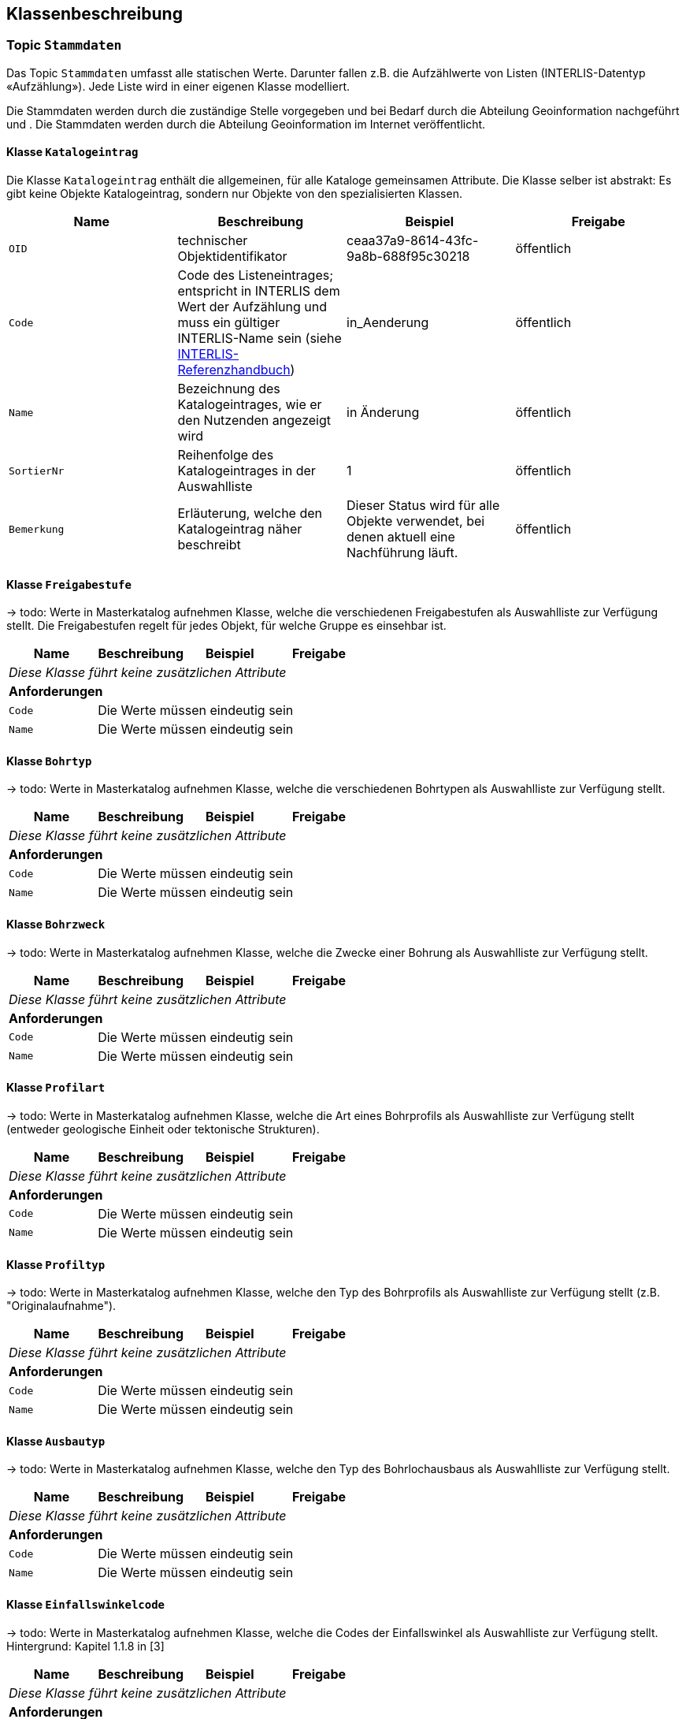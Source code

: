 == Klassenbeschreibung
=== Topic `+Stammdaten+`
Das Topic `+Stammdaten+` umfasst alle statischen Werte. Darunter fallen z.B. die Aufzählwerte von Listen (INTERLIS-Datentyp «Aufzählung»). Jede Liste wird in einer eigenen Klasse modelliert. +

Die Stammdaten werden durch die zuständige Stelle vorgegeben und bei Bedarf durch die Abteilung Geoinformation nachgeführt und . Die Stammdaten werden durch die Abteilung Geoinformation im Internet veröffentlicht.

==== Klasse `+Katalogeintrag+`
Die Klasse `+Katalogeintrag+` enthält die allgemeinen, für alle Kataloge gemeinsamen Attribute. Die Klasse selber ist abstrakt: Es gibt keine Objekte +Katalogeintrag+, sondern nur Objekte von den spezialisierten Klassen.

[cols=4*,options="header"]
|===
| Name | Beschreibung | Beispiel | Freigabe
m| OID
| technischer Objektidentifikator
| ceaa37a9-8614-43fc-9a8b-688f95c30218
| öffentlich
m| Code
| Code des Listeneintrages; entspricht in INTERLIS dem Wert der Aufzählung und muss ein gültiger INTERLIS-Name sein (siehe https://www.interlis.ch/dokumentation[INTERLIS-Referenzhandbuch])
| in_Aenderung
| öffentlich
m| Name
| Bezeichnung des Katalogeintrages, wie er den Nutzenden angezeigt wird
| in Änderung
| öffentlich
m| SortierNr
| Reihenfolge des Katalogeintrages in der Auswahlliste
| 1
| öffentlich
m| Bemerkung
| Erläuterung, welche den Katalogeintrag näher beschreibt
| Dieser Status wird für alle Objekte verwendet, bei denen aktuell eine Nachführung läuft.
| öffentlich
|===

==== Klasse `+Freigabestufe+`
-> todo: Werte in Masterkatalog aufnehmen
Klasse, welche die verschiedenen Freigabestufen als Auswahlliste zur Verfügung stellt. Die Freigabestufen regelt für jedes Objekt, für welche Gruppe es einsehbar ist.

[cols=4*,options="header"]
|===
| Name | Beschreibung | Beispiel | Freigabe
4+| _Diese Klasse führt keine zusätzlichen Attribute_
4+| *Anforderungen*
m|Code
3+| Die Werte müssen eindeutig sein
m|Name
3+| Die Werte müssen eindeutig sein
|===

==== Klasse `+Bohrtyp+`
-> todo: Werte in Masterkatalog aufnehmen
Klasse, welche die verschiedenen Bohrtypen als Auswahlliste zur Verfügung stellt.

[cols=4*,options="header"]
|===
| Name | Beschreibung | Beispiel | Freigabe
4+| _Diese Klasse führt keine zusätzlichen Attribute_
4+| *Anforderungen*
m|Code
3+| Die Werte müssen eindeutig sein
m|Name
3+| Die Werte müssen eindeutig sein
|===

==== Klasse `+Bohrzweck+`
-> todo: Werte in Masterkatalog aufnehmen
Klasse, welche die Zwecke einer Bohrung als Auswahlliste zur Verfügung stellt.

[cols=4*,options="header"]
|===
| Name | Beschreibung | Beispiel | Freigabe
4+| _Diese Klasse führt keine zusätzlichen Attribute_
4+| *Anforderungen*
m|Code
3+| Die Werte müssen eindeutig sein
m|Name
3+| Die Werte müssen eindeutig sein
|===

==== Klasse `+Profilart+`
-> todo: Werte in Masterkatalog aufnehmen
Klasse, welche die Art eines Bohrprofils als Auswahlliste zur Verfügung stellt (entweder geologische Einheit oder tektonische Strukturen).

[cols=4*,options="header"]
|===
| Name | Beschreibung | Beispiel | Freigabe
4+| _Diese Klasse führt keine zusätzlichen Attribute_
4+| *Anforderungen*
m|Code
3+| Die Werte müssen eindeutig sein
m|Name
3+| Die Werte müssen eindeutig sein
|===

==== Klasse `+Profiltyp+`
-> todo: Werte in Masterkatalog aufnehmen
Klasse, welche den Typ des Bohrprofils als Auswahlliste zur Verfügung stellt (z.B. "Originalaufnahme").

[cols=4*,options="header"]
|===
| Name | Beschreibung | Beispiel | Freigabe
4+| _Diese Klasse führt keine zusätzlichen Attribute_
4+| *Anforderungen*
m|Code
3+| Die Werte müssen eindeutig sein
m|Name
3+| Die Werte müssen eindeutig sein
|===

==== Klasse `+Ausbautyp+`
-> todo: Werte in Masterkatalog aufnehmen
Klasse, welche den Typ des Bohrlochausbaus als Auswahlliste zur Verfügung stellt.

[cols=4*,options="header"]
|===
| Name | Beschreibung | Beispiel | Freigabe
4+| _Diese Klasse führt keine zusätzlichen Attribute_
4+| *Anforderungen*
m|Code
3+| Die Werte müssen eindeutig sein
m|Name
3+| Die Werte müssen eindeutig sein
|===

==== Klasse `+Einfallswinkelcode+`
-> todo: Werte in Masterkatalog aufnehmen
Klasse, welche die Codes der Einfallswinkel als Auswahlliste zur Verfügung stellt. Hintergrund: Kapitel 1.1.8 in [3]

[cols=4*,options="header"]
|===
| Name | Beschreibung | Beispiel | Freigabe
4+| _Diese Klasse führt keine zusätzlichen Attribute_
4+| *Anforderungen*
m|Code
3+| Die Werte müssen eindeutig sein
m|Name
3+| Die Werte müssen eindeutig sein
|===

=== Topic `+Bohrprofile+`

==== Klasse `+Bohrung+`
Die Klasse `+Bohrung+` beschreibt eine Bohrung mit ihren Eigenschaften.

[cols=4*,options="header"]
|===
| Name | Beschreibung | Beispiel | Freigabe
4+| *Klassenattribute*
m| OID
| technischer Objektidentifikator
| ceaa37a9-8614-43fc-9a8b-688f95c30218
| öffentlich
m| erfasstVon
| Loginname der Person, welche den Datensatz erstellt hat (Autor); wird durch das System gesetzt
| Musterha
| +++<span style="color:red;">intern</span>+++
m| erfasstAm
| Datum und Zeit, an dem der Datensatz erstellt wurde; wird durch das System gesetzt
| 1980-03-21T15:38:12
| +++<span style="color:red;">intern</span>+++
m| geaendertVon
| Loginname der Person, welche den Datensatz zuletzt geändert hat (Editor); wird durch das System gesetzt
| Muelleran
| +++<span style="color:red;">intern</span>+++
m| geaendertAm
| Datum und Zeit, an dem der Datensatz zuletzt geändert wurde; wird durch das System gesetzt
| 2024-07-30T08:07:57
| +++<span style="color:red;">intern</span>+++
m| Name
| Name der Bohrung +
(in [3]: [Borehole.TitlePublic]; in Datenquelle: [titel])
| Bericht über die Baugrunduntersuchung Bahnhofstrasse
| öffentlich
m| Ansatzhoehe
| Ansatzhöhe des Bohrstandortes in Meter über Meer. Als Referenzpunkt gilt die Geländeoberfläche (Oberkannte Terrain, OKT). Ist die Ansatzhöhe nicht bekannt oder nicht mehr nachvollziehbar, so gilt -9999. +
(in [3]: [Borehole.Elevation_Z]; in Datenquelle: [okt])
| 785.86
| öffentlich
m| Laenge
| Gemessene Länge der Bohrung in Meter. +
(in [3]: [Borehole.Length]; in Datenquelle: [tiefe])
| 112.56
| öffentlich
m| Tiefe
| Tatsächliche, vertikale Tiefe der Bohrung; Höhendifferenz zwischen dem Bohrlandepunkt und der Ansatzhöhe (siehe Abb. 9 in [3]). +
(in Datenquelle nicht erfasst)
| 95.71
| öffentlich
m| Felstiefe
| Distanz entlang der Bohrung ab dem Ansatzpunkt `+Ansatzhoehe+` bis zum Auftreffen auf Fels (Felsoberfläche). +
(in [3]: [Borehole_Extended.Top_Bedrock]; in Datenquelle: [tiefefelsoberflaeche])
| 6.5
| öffentlich
m| Bohrbeginn
| Datum des Starts der Bohrarbeiten.
| 1985-09-27
| öffentlich
m| Bohrende
| Datum der Fertigstellung der Bohrung. Ist nur das Jahr bekannt, so gilt yyyy0l01, ist kein Datum bekannt, so gilt 11110101. +
(in [3]: [Borehole.Date]; in Datenquelle: [datum])
| 1985-10-02
| öffentlich
m| Einfallswinkel
| Gemessener Wert des Einfallens der Bohrung am Bohransatz in Grad. Alternativ kann das Einfallen als geschätzer Werte angegeben werden, die als Auswahlliste zur Verfügung gestellt werden (siehe `+rEinfallkategorie+`). +
(in [3]: [Borehole.Borejnc]; in Datenquelle: [datum])
| 0
| öffentlich
m| hatWasser
| Schalter, um anzugeben, ob bei der Bohrung auf Wasser gestossen wurde (ja/nein). +
(in [3]: [Borehole_Extended.Groundwater]; in Datenquelle: [grundwasserangetroffen])
| ja
| öffentlich
m| Wassertiefe
| Tiefe, ab welcher auf Wasser gestossen wurde. +
(in Datenquelle: aus [bemerkung] zu entnehmen)
| ja
| öffentlich
m| Baugesuchsnummer
| Nummer des Baugesuches für die entsprechende Bohrung. +
(in Datenquelle: [baugesuchsnummer])
| B2022-0064
| öffentlich
m| Nummer
| Bohrnummer im neuen Archiv; relevant bei analogen Abgaben +
(in Datenquelle: [nummer])
| GA1218
| öffentlich
m| NummerAlt
| Bohrnummer im alten Archiv +
(in Datenquelle: [nummeralt])
| GA12.2.1179
| öffentlich
m| Bemerkung
| öffentliche Bemerkung zum Objekt +
(in Datenquelle: [bemerkung])
| ab 50m geringe Wasserzutritte
| öffentlich
4+| *Geometrie*
m| Geometrie
| Geometrie des Objektes
| (ohne Beispiel)
| öffentlich
4+| *Beziehungsattribute*
m| rFreigabestufe
| Verweis auf die Freigabestufe
| (OID der Freigabestufe)
| öffentlich
m| rBohrtyp
| Verweis auf den Bohrtyp [Borehole.Kind]
| (OID des Bohrtyps)
| öffentlich
m| rBohrzweck
| Verweis auf den Bohrzweck
| (OID des Bohrzwecks)
| öffentlich
m| rWassertyp
| Verweis auf ein oder mehrere Wassertypen, falls auf Wasser gestossen wurde
| (ID der Beziehungstabelle)
| öffentlich
m| rEinfallswinkelcode
| Verweis auf den Einfallswinkelcode
| (OID des Einfallswinkelscodes)
| öffentlich
m| rHoehenbezug
| Verweis auf den Höhenbezug
| (OID des Höhenbezugs)
| öffentlich
|===

==== Klasse `+Bohrprofil+`
Die Klasse `+Bohrprofil+` beschreibt das Bohrprofil mit ihren Eigenschaften.

[cols=4*,options="header"]
|===
| Name | Beschreibung | Beispiel | Freigabe
4+| *Klassenattribute*
m| OID
| technischer Objektidentifikator
| ceaa37a9-8614-43fc-9a8b-688f95c30218
| öffentlich
m| erfasstVon
| Loginname der Person, welche den Datensatz erstellt hat (Autor); wird durch das System gesetzt
| Musterha
| +++<span style="color:red;">intern</span>+++
m| erfasstAm
| Datum und Zeit, an dem der Datensatz erstellt wurde; wird durch das System gesetzt
| 1980-03-21T15:38:12
| +++<span style="color:red;">intern</span>+++
m| geaendertVon
| Loginname der Person, welche den Datensatz zuletzt geändert hat (Editor); wird durch das System gesetzt
| Muelleran
| +++<span style="color:red;">intern</span>+++
m| geaendertAm
| Datum und Zeit, an dem der Datensatz zuletzt geändert wurde; wird durch das System gesetzt
| 2024-07-30T08:07:57
| +++<span style="color:red;">intern</span>+++
m| Titel
| todo: Dieses Attribut gibt es nicht mehr in [3]. Soll es als kantonale Erweiterung geführt werden?
| todo
| öffentlich
m| Bericht
| OID des Berichtes, in welchem das Bohrprofil beschrieben wird. Das Attribut erfüllt den Zweck eines lose gekoppelten Fremdschlüssels.
| 418de878-b3e6-4649-be04-b4a95fa70716
| öffentlich
m| Bezeichnung
| Bezeichnung, wie das Bohrloch im zugeordneten Bericht benannt ist. +
(in [3]: [Borehole_Extended.Original_Name]; in Datenquelle: [bezeichnunggeobericht])
| SB 12.05-08
| öffentlich
m| Erstelldatum
| Datum, an dem das Profil fertiggestellt wurde. +
(in Datenquelle: [erstelldatum])
| 1988-07-31
| öffentlich
m| Autor
| ID des Geologieunternehmens, welches das Profil erstellt hat. Das Attribut erfüllt den Zweck eines lose gekoppelten Fremdschlüssels.
| CHE-218.399.949
| öffentlich
m| istHauptprofil
| Schalter, um anzugeben, ob es sich um das Hauptprofil handelt (ja/nein). +
(in [3]: [Stack.isMain])
| ja
| öffentlich
m| Dokumentlink
| Dateipfad, über welchen man zum Profildokument gelangt. +
(in Datenquelle: [profil])
| Q:\...\2021-12-27-0856_N4AxenstrasseLageDerSondierungen2013_CSD.pdf
| +++<span style="color:red;">intern</span>+++
4+| *Geometrie*
m| - - -
| - - -
| - - -
| - - -
4+| *Beziehungsattribute*
m| rBohrung
| Verweis auf die Bohrung
| (OID der Bohrung)
| öffentlich
m| rProfilart
| Verweis auf die Profilart
| (OID der Profilart)
| öffentlich
m| rProfiltyp
| Verweis auf den Profiltyp
| (OID der Profiltyp)
| öffentlich
|===


==== Klasse `+Bohrlochausbau+`
Die Klasse `+Bohrlochausbau+` beschreibt den Bohrlochausbau mit seinen Eigenschaften.

[cols=4*,options="header"]
|===
| Name | Beschreibung | Beispiel | Freigabe
4+| *Klassenattribute*
m| OID
| technischer Objektidentifikator
| ceaa37a9-8614-43fc-9a8b-688f95c30218
| öffentlich
m| erfasstVon
| Loginname der Person, welche den Datensatz erstellt hat (Autor); wird durch das System gesetzt
| Musterha
| +++<span style="color:red;">intern</span>+++
m| erfasstAm
| Datum und Zeit, an dem der Datensatz erstellt wurde; wird durch das System gesetzt
| 1980-03-21T15:38:12
| +++<span style="color:red;">intern</span>+++
m| geaendertVon
| Loginname der Person, welche den Datensatz zuletzt geändert hat (Editor); wird durch das System gesetzt
| Muelleran
| +++<span style="color:red;">intern</span>+++
m| geaendertAm
| Datum und Zeit, an dem der Datensatz zuletzt geändert wurde; wird durch das System gesetzt
| 2024-07-30T08:07:57
| +++<span style="color:red;">intern</span>+++
m| Laenge
| Gesamtlänge des Ausbaus in gebohrten Metern. Diese Länge entspricht der Summe der Längen der Ausbausegmente. Sie kann sich von der Gesamtlänge der Bohrung und der Länge des Bohrprofils unterscheiden. +
(in [4]: [DrillCompl.Length])
| 123.45
| öffentlich
m| Referenzhoehe
| Höhenangabe der Referenzhöhe in m ü.M. +
((in [4]: [DrillCompl.ElvRefHeight])
| 871.02
| öffentlich
m| Beschreibung
| Beschreibung des Bohrlochausbaus. +
(in [4]: [DrillCompl.Descr])
| Das Bohrloch wurde zwecks Aufnahme der Instrumente vollständig verrohrt.
| öffentlich
4+| *Geometrie*
m| - - -
| - - -
| - - -
| - - -
4+| *Beziehungsattribute*
m| rBohrung
| Verweis auf die Bohrung
| (OID der Bohrung)
| öffentlich
m| rAusbautyp
| Verweis auf den Typ des Borhlochausbaus
| (OID des Ausbautyps)
| öffentlich
m| rHoehenbezug
| Verweis auf den Höhenbezug
| (OID des Höhenbezugs)
| öffentlich
|===

ifdef::backend-pdf[]
<<<
endif::[]
